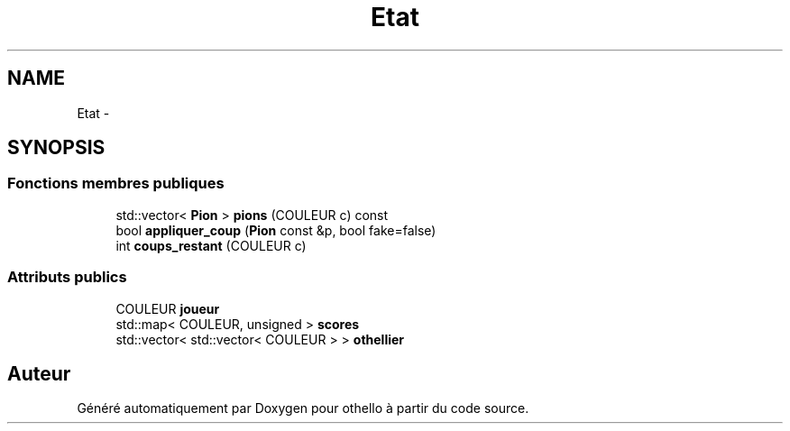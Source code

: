 .TH "Etat" 3 "Dimanche 23 Avril 2017" "othello" \" -*- nroff -*-
.ad l
.nh
.SH NAME
Etat \- 
.SH SYNOPSIS
.br
.PP
.SS "Fonctions membres publiques"

.in +1c
.ti -1c
.RI "std::vector< \fBPion\fP > \fBpions\fP (COULEUR c) const "
.br
.ti -1c
.RI "bool \fBappliquer_coup\fP (\fBPion\fP const &p, bool fake=false)"
.br
.ti -1c
.RI "int \fBcoups_restant\fP (COULEUR c)"
.br
.in -1c
.SS "Attributs publics"

.in +1c
.ti -1c
.RI "COULEUR \fBjoueur\fP"
.br
.ti -1c
.RI "std::map< COULEUR, unsigned > \fBscores\fP"
.br
.ti -1c
.RI "std::vector< std::vector< COULEUR > > \fBothellier\fP"
.br
.in -1c

.SH "Auteur"
.PP 
Généré automatiquement par Doxygen pour othello à partir du code source\&.
